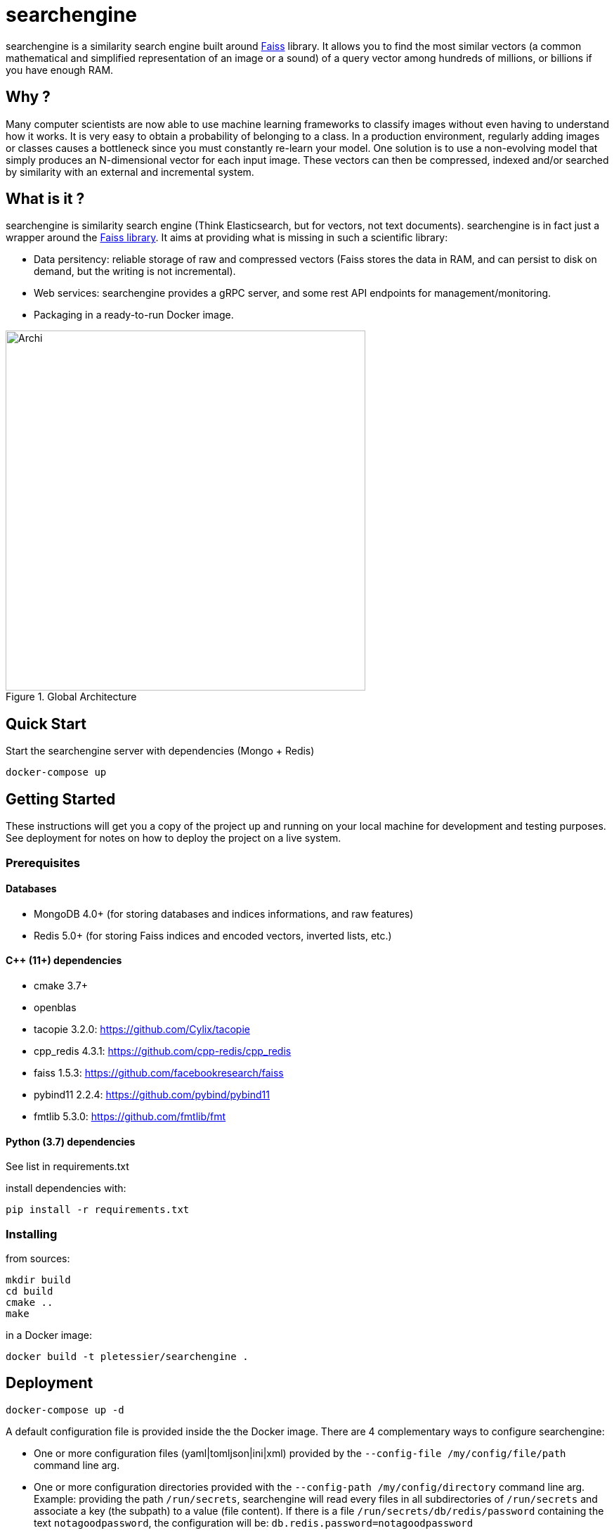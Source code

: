 = searchengine

searchengine is a similarity search engine built around https://github.com/facebookresearch/faiss[Faiss] library.
It allows you to find the most similar vectors (a common mathematical and simplified representation of an image or a sound) of a query vector among hundreds of millions, or billions if you have enough RAM.

== Why ?

Many computer scientists are now able to use machine learning frameworks to classify images without even having to understand how it works. It is very easy to obtain a probability of belonging to a class.
In a production environment, regularly adding images or classes causes a bottleneck since you must constantly re-learn your model. One solution is to use a non-evolving model that simply produces an N-dimensional vector for each input image. These vectors can then be compressed, indexed and/or searched by similarity with an external and incremental system.

== What is it ?

searchengine is similarity search engine (Think Elasticsearch, but for vectors, not text documents). searchengine is in fact just a wrapper around the https://github.com/facebookresearch/faiss[Faiss library]. It aims at providing what is missing in such a scientific library:

* Data persitency: reliable storage of raw and compressed vectors (Faiss stores the data in RAM, and can persist to disk on demand, but the writing is not incremental).
* Web services: searchengine provides a gRPC server, and some rest API endpoints for management/monitoring.
* Packaging in a ready-to-run Docker image.

[.center.text-center]
[#archi]
.Global Architecture
image::doc/archi.svg[Archi,,512,align="center"]

== Quick Start

.Start the searchengine server with dependencies (Mongo + Redis)
```
docker-compose up
```


== Getting Started

These instructions will get you a copy of the project up and running on your local machine for development and testing purposes. See deployment for notes on how to deploy the project on a live system.

=== Prerequisites

==== Databases

* MongoDB 4.0+ (for storing databases and indices informations, and raw features)
* Redis 5.0+ (for storing Faiss indices and encoded vectors, inverted lists, etc.)

==== C$$++$$ (11+) dependencies

* cmake 3.7+
* openblas
* tacopie 3.2.0: https://github.com/Cylix/tacopie[https://github.com/Cylix/tacopie]
* cpp_redis 4.3.1: https://github.com/cpp-redis/cpp_redis[https://github.com/cpp-redis/cpp_redis]
* faiss 1.5.3: https://github.com/facebookresearch/faiss[https://github.com/facebookresearch/faiss]
* pybind11 2.2.4: https://github.com/pybind/pybind11[https://github.com/pybind/pybind11]
* fmtlib 5.3.0: https://github.com/fmtlib/fmt[https://github.com/fmtlib/fmt]

==== Python (3.7) dependencies

See list in requirements.txt

.install dependencies with:
```
pip install -r requirements.txt
```

=== Installing

.from sources:
```
mkdir build
cd build
cmake ..
make
```

.in a Docker image:
```
docker build -t pletessier/searchengine .
```

== Deployment

```
docker-compose up -d
```

A default configuration file is provided inside the the Docker image.
There are 4 complementary ways to configure searchengine:

* One or more configuration files (yaml|tomljson|ini|xml) provided by the `--config-file /my/config/file/path` command line arg.
* One or more configuration directories provided with the `--config-path /my/config/directory` command line arg. Example: providing the path `/run/secrets`, searchengine will read every files in all subdirectories of `/run/secrets` and associate a key (the subpath) to a value (file content). If there is a file `/run/secrets/db/redis/password` containing the text `notagoodpassword`, the configuration will be: `db.redis.password=notagoodpassword`
* Every environment variables starting with `$$searchengine__$$` will be parsed. For instance, `$$searchengine__DB__REDIS__HOST$$=my-redis-host` is equivalent to `db.redis.host=my-redis-host`.
* Every additional command lines provided with the arg `--additional-config` or `-C`, such as `-C db.redis.host=my-redis-host`.

== Tests

NOTE: Explain how to run the searchengine client code with a 1M vectors dataset.

